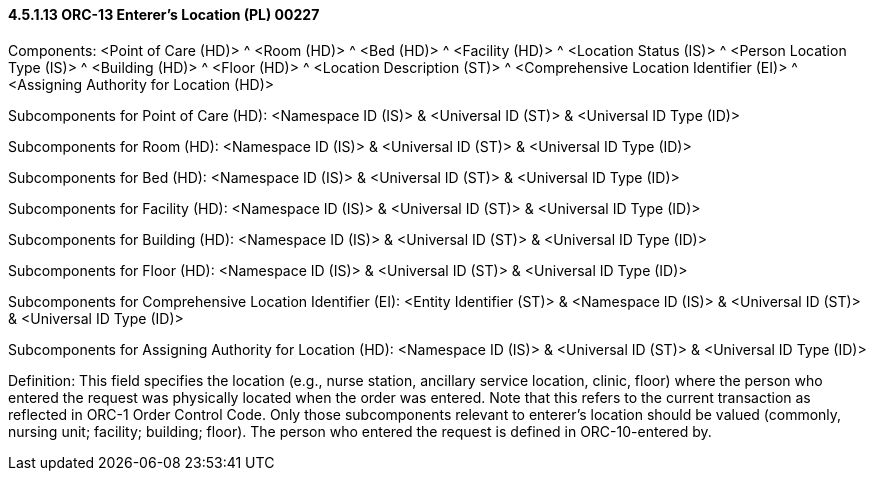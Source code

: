 ==== 4.5.1.13 ORC-13 Enterer's Location (PL) 00227 

Components: <Point of Care (HD)> ^ <Room (HD)> ^ <Bed (HD)> ^ <Facility (HD)> ^ <Location Status (IS)> ^ <Person Location Type (IS)> ^ <Building (HD)> ^ <Floor (HD)> ^ <Location Description (ST)> ^ <Comprehensive Location Identifier (EI)> ^ <Assigning Authority for Location (HD)>

Subcomponents for Point of Care (HD): <Namespace ID (IS)> & <Universal ID (ST)> & <Universal ID Type (ID)>

Subcomponents for Room (HD): <Namespace ID (IS)> & <Universal ID (ST)> & <Universal ID Type (ID)>

Subcomponents for Bed (HD): <Namespace ID (IS)> & <Universal ID (ST)> & <Universal ID Type (ID)>

Subcomponents for Facility (HD): <Namespace ID (IS)> & <Universal ID (ST)> & <Universal ID Type (ID)>

Subcomponents for Building (HD): <Namespace ID (IS)> & <Universal ID (ST)> & <Universal ID Type (ID)>

Subcomponents for Floor (HD): <Namespace ID (IS)> & <Universal ID (ST)> & <Universal ID Type (ID)>

Subcomponents for Comprehensive Location Identifier (EI): <Entity Identifier (ST)> & <Namespace ID (IS)> & <Universal ID (ST)> & <Universal ID Type (ID)>

Subcomponents for Assigning Authority for Location (HD): <Namespace ID (IS)> & <Universal ID (ST)> & <Universal ID Type (ID)>

Definition: This field specifies the location (e.g., nurse station, ancillary service location, clinic, floor) where the person who entered the request was physically located when the order was entered. Note that this refers to the current transaction as reflected in ORC-1 Order Control Code. Only those subcomponents relevant to enterer's location should be valued (commonly, nursing unit; facility; building; floor). The person who entered the request is defined in ORC-10-entered by.

